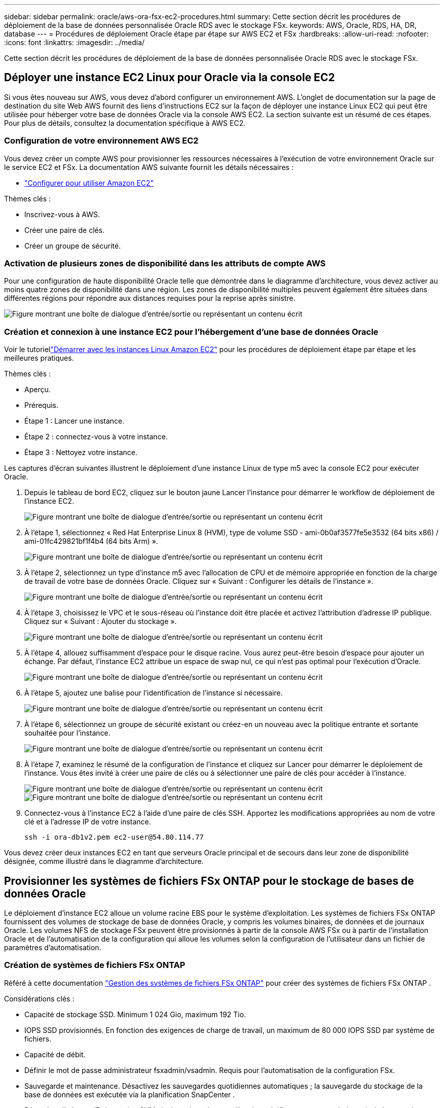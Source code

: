 ---
sidebar: sidebar 
permalink: oracle/aws-ora-fsx-ec2-procedures.html 
summary: Cette section décrit les procédures de déploiement de la base de données personnalisée Oracle RDS avec le stockage FSx. 
keywords: AWS, Oracle, RDS, HA, DR, database 
---
= Procédures de déploiement Oracle étape par étape sur AWS EC2 et FSx
:hardbreaks:
:allow-uri-read: 
:nofooter: 
:icons: font
:linkattrs: 
:imagesdir: ../media/


[role="lead"]
Cette section décrit les procédures de déploiement de la base de données personnalisée Oracle RDS avec le stockage FSx.



== Déployer une instance EC2 Linux pour Oracle via la console EC2

Si vous êtes nouveau sur AWS, vous devez d’abord configurer un environnement AWS.  L'onglet de documentation sur la page de destination du site Web AWS fournit des liens d'instructions EC2 sur la façon de déployer une instance Linux EC2 qui peut être utilisée pour héberger votre base de données Oracle via la console AWS EC2.  La section suivante est un résumé de ces étapes.  Pour plus de détails, consultez la documentation spécifique à AWS EC2.



=== Configuration de votre environnement AWS EC2

Vous devez créer un compte AWS pour provisionner les ressources nécessaires à l'exécution de votre environnement Oracle sur le service EC2 et FSx.  La documentation AWS suivante fournit les détails nécessaires :

* link:https://docs.aws.amazon.com/AWSEC2/latest/UserGuide/get-set-up-for-amazon-ec2.html["Configurer pour utiliser Amazon EC2"^]


Thèmes clés :

* Inscrivez-vous à AWS.
* Créer une paire de clés.
* Créer un groupe de sécurité.




=== Activation de plusieurs zones de disponibilité dans les attributs de compte AWS

Pour une configuration de haute disponibilité Oracle telle que démontrée dans le diagramme d'architecture, vous devez activer au moins quatre zones de disponibilité dans une région.  Les zones de disponibilité multiples peuvent également être situées dans différentes régions pour répondre aux distances requises pour la reprise après sinistre.

image:aws-ora-fsx-ec2-inst-001.png["Figure montrant une boîte de dialogue d'entrée/sortie ou représentant un contenu écrit"]



=== Création et connexion à une instance EC2 pour l'hébergement d'une base de données Oracle

Voir le tutoriellink:https://docs.aws.amazon.com/AWSEC2/latest/UserGuide/EC2_GetStarted.html["Démarrer avec les instances Linux Amazon EC2"^] pour les procédures de déploiement étape par étape et les meilleures pratiques.

Thèmes clés :

* Aperçu.
* Prérequis.
* Étape 1 : Lancer une instance.
* Étape 2 : connectez-vous à votre instance.
* Étape 3 : Nettoyez votre instance.


Les captures d’écran suivantes illustrent le déploiement d’une instance Linux de type m5 avec la console EC2 pour exécuter Oracle.

. Depuis le tableau de bord EC2, cliquez sur le bouton jaune Lancer l’instance pour démarrer le workflow de déploiement de l’instance EC2.
+
image:aws-ora-fsx-ec2-inst-002.png["Figure montrant une boîte de dialogue d'entrée/sortie ou représentant un contenu écrit"]

. À l'étape 1, sélectionnez « Red Hat Enterprise Linux 8 (HVM), type de volume SSD - ami-0b0af3577fe5e3532 (64 bits x86) / ami-01fc429821bf1f4b4 (64 bits Arm) ».
+
image:aws-ora-fsx-ec2-inst-003.png["Figure montrant une boîte de dialogue d'entrée/sortie ou représentant un contenu écrit"]

. À l’étape 2, sélectionnez un type d’instance m5 avec l’allocation de CPU et de mémoire appropriée en fonction de la charge de travail de votre base de données Oracle.  Cliquez sur « Suivant : Configurer les détails de l’instance ».
+
image:aws-ora-fsx-ec2-inst-004.png["Figure montrant une boîte de dialogue d'entrée/sortie ou représentant un contenu écrit"]

. À l’étape 3, choisissez le VPC et le sous-réseau où l’instance doit être placée et activez l’attribution d’adresse IP publique.  Cliquez sur « Suivant : Ajouter du stockage ».
+
image:aws-ora-fsx-ec2-inst-005.png["Figure montrant une boîte de dialogue d'entrée/sortie ou représentant un contenu écrit"]

. À l’étape 4, allouez suffisamment d’espace pour le disque racine.  Vous aurez peut-être besoin d’espace pour ajouter un échange.  Par défaut, l'instance EC2 attribue un espace de swap nul, ce qui n'est pas optimal pour l'exécution d'Oracle.
+
image:aws-ora-fsx-ec2-inst-006.png["Figure montrant une boîte de dialogue d'entrée/sortie ou représentant un contenu écrit"]

. À l’étape 5, ajoutez une balise pour l’identification de l’instance si nécessaire.
+
image:aws-ora-fsx-ec2-inst-007.png["Figure montrant une boîte de dialogue d'entrée/sortie ou représentant un contenu écrit"]

. À l’étape 6, sélectionnez un groupe de sécurité existant ou créez-en un nouveau avec la politique entrante et sortante souhaitée pour l’instance.
+
image:aws-ora-fsx-ec2-inst-008.png["Figure montrant une boîte de dialogue d'entrée/sortie ou représentant un contenu écrit"]

. À l’étape 7, examinez le résumé de la configuration de l’instance et cliquez sur Lancer pour démarrer le déploiement de l’instance.  Vous êtes invité à créer une paire de clés ou à sélectionner une paire de clés pour accéder à l'instance.
+
image:aws-ora-fsx-ec2-inst-009.png["Figure montrant une boîte de dialogue d'entrée/sortie ou représentant un contenu écrit"] image:aws-ora-fsx-ec2-inst-009-a.png["Figure montrant une boîte de dialogue d'entrée/sortie ou représentant un contenu écrit"]

. Connectez-vous à l’instance EC2 à l’aide d’une paire de clés SSH.  Apportez les modifications appropriées au nom de votre clé et à l’adresse IP de votre instance.
+
[source, cli]
----
ssh -i ora-db1v2.pem ec2-user@54.80.114.77
----


Vous devez créer deux instances EC2 en tant que serveurs Oracle principal et de secours dans leur zone de disponibilité désignée, comme illustré dans le diagramme d'architecture.



== Provisionner les systèmes de fichiers FSx ONTAP pour le stockage de bases de données Oracle

Le déploiement d’instance EC2 alloue un volume racine EBS pour le système d’exploitation.  Les systèmes de fichiers FSx ONTAP fournissent des volumes de stockage de base de données Oracle, y compris les volumes binaires, de données et de journaux Oracle.  Les volumes NFS de stockage FSx peuvent être provisionnés à partir de la console AWS FSx ou à partir de l'installation Oracle et de l'automatisation de la configuration qui alloue les volumes selon la configuration de l'utilisateur dans un fichier de paramètres d'automatisation.



=== Création de systèmes de fichiers FSx ONTAP

Référé à cette documentation https://docs.aws.amazon.com/fsx/latest/ONTAPGuide/managing-file-systems.html["Gestion des systèmes de fichiers FSx ONTAP"^] pour créer des systèmes de fichiers FSx ONTAP .

Considérations clés :

* Capacité de stockage SSD.  Minimum 1 024 Gio, maximum 192 Tio.
* IOPS SSD provisionnés.  En fonction des exigences de charge de travail, un maximum de 80 000 IOPS SSD par système de fichiers.
* Capacité de débit.
* Définir le mot de passe administrateur fsxadmin/vsadmin.  Requis pour l'automatisation de la configuration FSx.
* Sauvegarde et maintenance.  Désactivez les sauvegardes quotidiennes automatiques ; la sauvegarde du stockage de la base de données est exécutée via la planification SnapCenter .
* Récupérez l'adresse IP de gestion SVM ainsi que les adresses d'accès spécifiques au protocole à partir de la page des détails SVM.  Requis pour l'automatisation de la configuration FSx.
+
image:aws-rds-custom-deploy-fsx-001.png["Figure montrant une boîte de dialogue d'entrée/sortie ou représentant un contenu écrit"]



Consultez les procédures étape par étape suivantes pour configurer un cluster HA FSx principal ou de secours.

. Depuis la console FSx, cliquez sur Créer un système de fichiers pour démarrer le flux de travail de provisionnement FSx.
+
image:aws-ora-fsx-ec2-stor-001.png["Figure montrant une boîte de dialogue d'entrée/sortie ou représentant un contenu écrit"]

. Sélectionnez Amazon FSx ONTAP.  Cliquez ensuite sur Suivant.
+
image:aws-ora-fsx-ec2-stor-002.png["Figure montrant une boîte de dialogue d'entrée/sortie ou représentant un contenu écrit"]

. Sélectionnez Création standard et, dans Détails du système de fichiers, nommez votre système de fichiers, Multi-AZ HA.  En fonction de la charge de travail de votre base de données, choisissez des IOPS automatiques ou provisionnées par l'utilisateur jusqu'à 80 000 IOPS SSD.  Le stockage FSx est livré avec jusqu'à 2 TiB de mise en cache NVMe au niveau du backend, ce qui peut fournir des IOPS mesurées encore plus élevées.
+
image:aws-ora-fsx-ec2-stor-003.png["Figure montrant une boîte de dialogue d'entrée/sortie ou représentant un contenu écrit"]

. Dans la section Réseau et sécurité, sélectionnez le VPC, le groupe de sécurité et les sous-réseaux.  Ceux-ci doivent être créés avant le déploiement de FSx.  En fonction du rôle du cluster FSx (principal ou de secours), placez les nœuds de stockage FSx dans les zones appropriées.
+
image:aws-ora-fsx-ec2-stor-004.png["Figure montrant une boîte de dialogue d'entrée/sortie ou représentant un contenu écrit"]

. Dans la section Sécurité et chiffrement, acceptez la valeur par défaut et entrez le mot de passe fsxadmin.
+
image:aws-ora-fsx-ec2-stor-005.png["Figure montrant une boîte de dialogue d'entrée/sortie ou représentant un contenu écrit"]

. Entrez le nom SVM et le mot de passe vsadmin.
+
image:aws-ora-fsx-ec2-stor-006.png["Figure montrant une boîte de dialogue d'entrée/sortie ou représentant un contenu écrit"]

. Laissez la configuration du volume vide ; vous n’avez pas besoin de créer de volume à ce stade.
+
image:aws-ora-fsx-ec2-stor-007.png["Figure montrant une boîte de dialogue d'entrée/sortie ou représentant un contenu écrit"]

. Consultez la page Résumé et cliquez sur Créer un système de fichiers pour terminer la mise à disposition du système de fichiers FSx.
+
image:aws-ora-fsx-ec2-stor-008.png["Figure montrant une boîte de dialogue d'entrée/sortie ou représentant un contenu écrit"]





=== Provisionnement de volumes de base de données pour la base de données Oracle

Voirlink:https://docs.aws.amazon.com/fsx/latest/ONTAPGuide/managing-volumes.html["Gestion des volumes FSx ONTAP – création d'un volume"^] pour plus de détails.

Considérations clés :

* Dimensionner les volumes de base de données de manière appropriée.
* Désactivation de la stratégie de hiérarchisation du pool de capacité pour la configuration des performances.
* Activation d'Oracle dNFS pour les volumes de stockage NFS.
* Configuration de multipath pour les volumes de stockage iSCSI.




==== Créer un volume de base de données à partir de la console FSx

À partir de la console AWS FSx, vous pouvez créer trois volumes pour le stockage des fichiers de base de données Oracle : un pour le binaire Oracle, un pour les données Oracle et un pour le journal Oracle.  Assurez-vous que le nom du volume correspond au nom d'hôte Oracle (défini dans le fichier hosts de la boîte à outils d'automatisation) pour une identification correcte.  Dans cet exemple, nous utilisons db1 comme nom d'hôte Oracle EC2 au lieu d'un nom d'hôte basé sur une adresse IP classique pour une instance EC2.

image:aws-ora-fsx-ec2-stor-009.png["Figure montrant une boîte de dialogue d'entrée/sortie ou représentant un contenu écrit"] image:aws-ora-fsx-ec2-stor-010.png["Figure montrant une boîte de dialogue d'entrée/sortie ou représentant un contenu écrit"] image:aws-ora-fsx-ec2-stor-011.png["Figure montrant une boîte de dialogue d'entrée/sortie ou représentant un contenu écrit"]


NOTE: La création de LUN iSCSI n'est actuellement pas prise en charge par la console FSx.  Pour le déploiement des LUN iSCSI pour Oracle, les volumes et les LUN peuvent être créés à l'aide de l'automatisation pour ONTAP avec NetApp Automation Toolkit.



== Installer et configurer Oracle sur une instance EC2 avec des volumes de base de données FSx

L'équipe d'automatisation NetApp fournit un kit d'automatisation pour exécuter l'installation et la configuration d'Oracle sur les instances EC2 conformément aux meilleures pratiques.  La version actuelle du kit d'automatisation prend en charge Oracle 19c sur NFS avec le patch RU par défaut 19.8.  Le kit d'automatisation peut être facilement adapté à d'autres patchs RU si nécessaire.



=== Préparer un contrôleur Ansible pour exécuter l'automatisation

Suivez les instructions dans la section «<<Création et connexion à une instance EC2 pour l'hébergement d'une base de données Oracle>> " pour provisionner une petite instance Linux EC2 pour exécuter le contrôleur Ansible.  Plutôt que d'utiliser RedHat, Amazon Linux t2.large avec 2vCPU et 8G RAM devrait être suffisant.



=== Récupérer la boîte à outils d'automatisation du déploiement NetApp Oracle

Connectez-vous à l'instance du contrôleur EC2 Ansible provisionnée à l'étape 1 en tant qu'utilisateur ec2 et à partir du répertoire personnel ec2-user, exécutez la commande `git clone` commande pour cloner une copie du code d'automatisation.

[source, cli]
----
git clone https://github.com/NetApp-Automation/na_oracle19c_deploy.git
----
[source, cli]
----
git clone https://github.com/NetApp-Automation/na_rds_fsx_oranfs_config.git
----


=== Exécuter un déploiement automatisé d'Oracle 19c à l'aide de la boîte à outils d'automatisation

Voir ces instructions détailléeslink:../automation/cli-automation.html["Déploiement CLI de la base de données Oracle 19c"^] pour déployer Oracle 19c avec l'automatisation CLI.  Il y a un petit changement dans la syntaxe de commande pour l'exécution du playbook car vous utilisez une paire de clés SSH au lieu d'un mot de passe pour l'authentification de l'accès à l'hôte.  La liste suivante est un résumé de haut niveau :

. Par défaut, une instance EC2 utilise une paire de clés SSH pour l’authentification d’accès.  À partir des répertoires racines d'automatisation du contrôleur Ansible `/home/ec2-user/na_oracle19c_deploy` , et `/home/ec2-user/na_rds_fsx_oranfs_config` , faire une copie de la clé SSH `accesststkey.pem` pour l'hôte Oracle déployé à l'étape «<<Création et connexion à une instance EC2 pour l'hébergement d'une base de données Oracle>> ."
. Connectez-vous à l'hôte de la base de données de l'instance EC2 en tant qu'utilisateur ec2 et installez la bibliothèque python3.
+
[source, cli]
----
sudo yum install python3
----
. Créez un espace d’échange de 16 Go à partir du lecteur de disque racine.  Par défaut, une instance EC2 crée un espace de swap nul.  Suivez cette documentation AWS :link:https://aws.amazon.com/premiumsupport/knowledge-center/ec2-memory-swap-file/["Comment allouer de la mémoire pour fonctionner comme espace d'échange dans une instance Amazon EC2 à l'aide d'un fichier d'échange ?"^] .
. Retour au contrôleur Ansible(`cd /home/ec2-user/na_rds_fsx_oranfs_config` ), et exécutez le playbook de préclonage avec les exigences appropriées et `linux_config` balises.
+
[source, cli]
----
ansible-playbook -i hosts rds_preclone_config.yml -u ec2-user --private-key accesststkey.pem -e @vars/fsx_vars.yml -t requirements_config
----
+
[source, cli]
----
ansible-playbook -i hosts rds_preclone_config.yml -u ec2-user --private-key accesststkey.pem -e @vars/fsx_vars.yml -t linux_config
----
. Passer au `/home/ec2-user/na_oracle19c_deploy-master` répertoire, lisez le fichier README et remplissez le fichier global `vars.yml` fichier avec les paramètres globaux pertinents.
. Remplir le `host_name.yml` fichier avec les paramètres pertinents dans le `host_vars` annuaire.
. Exécutez le playbook pour Linux et appuyez sur Entrée lorsque vous êtes invité à saisir le mot de passe vsadmin.
+
[source, cli]
----
ansible-playbook -i hosts all_playbook.yml -u ec2-user --private-key accesststkey.pem -t linux_config -e @vars/vars.yml
----
. Exécutez le playbook pour Oracle et appuyez sur Entrée lorsque vous êtes invité à saisir le mot de passe vsadmin.
+
[source, cli]
----
ansible-playbook -i hosts all_playbook.yml -u ec2-user --private-key accesststkey.pem -t oracle_config -e @vars/vars.yml
----


Modifiez le bit d'autorisation sur le fichier de clé SSH à 400 si nécessaire.  Changer l'hôte Oracle(`ansible_host` dans le `host_vars` fichier) Adresse IP vers l'adresse publique de votre instance EC2.



== Configuration de SnapMirror entre le cluster FSx HA principal et le cluster FSx HA de secours

Pour une haute disponibilité et une reprise après sinistre, vous pouvez configurer la réplication SnapMirror entre le cluster de stockage FSx principal et de secours.  Contrairement à d’autres services de stockage cloud, FSx permet à un utilisateur de contrôler et de gérer la réplication du stockage à la fréquence et au débit de réplication souhaités.  Il permet également aux utilisateurs de tester HA/DR sans aucun effet sur la disponibilité.

Les étapes suivantes montrent comment configurer la réplication entre un cluster de stockage FSx principal et de secours.

. Configurer l'appairage des clusters principaux et de secours.  Connectez-vous au cluster principal en tant qu’utilisateur fsxadmin et exécutez la commande suivante.  Ce processus de création réciproque exécute la commande de création sur le cluster principal et le cluster de secours.  Remplacer `standby_cluster_name` avec le nom approprié à votre environnement.
+
[source, cli]
----
cluster peer create -peer-addrs standby_cluster_name,inter_cluster_ip_address -username fsxadmin -initial-allowed-vserver-peers *
----
. Configurez le peering vServer entre le cluster principal et le cluster de secours.  Connectez-vous au cluster principal en tant qu’utilisateur vsadmin et exécutez la commande suivante.  Remplacer `primary_vserver_name` , `standby_vserver_name` , `standby_cluster_name` avec les noms appropriés à votre environnement.
+
[source, cli]
----
vserver peer create -vserver primary_vserver_name -peer-vserver standby_vserver_name -peer-cluster standby_cluster_name -applications snapmirror
----
. Vérifiez que les peerings du cluster et du serveur virtuel sont correctement configurés.
+
image:aws-ora-fsx-ec2-stor-014.png["Figure montrant une boîte de dialogue d'entrée/sortie ou représentant un contenu écrit"]

. Créez des volumes NFS cibles sur le cluster FSx de secours pour chaque volume source sur le cluster FSx principal.  Remplacez le nom du volume en fonction de votre environnement.
+
[source, cli]
----
vol create -volume dr_db1_bin -aggregate aggr1 -size 50G -state online -policy default -type DP
----
+
[source, cli]
----
vol create -volume dr_db1_data -aggregate aggr1 -size 500G -state online -policy default -type DP
----
+
[source, cli]
----
vol create -volume dr_db1_log -aggregate aggr1 -size 250G -state online -policy default -type DP
----
. Vous pouvez également créer des volumes iSCSI et des LUN pour le binaire Oracle, les données Oracle et le journal Oracle si le protocole iSCSI est utilisé pour l'accès aux données.  Laissez environ 10 % d’espace libre dans les volumes pour les instantanés.
+
[source, cli]
----
vol create -volume dr_db1_bin -aggregate aggr1 -size 50G -state online -policy default -unix-permissions ---rwxr-xr-x -type RW
----
+
[source, cli]
----
lun create -path /vol/dr_db1_bin/dr_db1_bin_01 -size 45G -ostype linux
----
+
[source, cli]
----
vol create -volume dr_db1_data -aggregate aggr1 -size 500G -state online -policy default -unix-permissions ---rwxr-xr-x -type RW
----
+
[source, cli]
----
lun create -path /vol/dr_db1_data/dr_db1_data_01 -size 100G -ostype linux
----
+
[source, cli]
----
lun create -path /vol/dr_db1_data/dr_db1_data_02 -size 100G -ostype linux
----
+
[source, cli]
----
lun create -path /vol/dr_db1_data/dr_db1_data_03 -size 100G -ostype linux
----
+
[source, cli]
----
lun create -path /vol/dr_db1_data/dr_db1_data_04 -size 100G -ostype linux
----
+
vol create -volume dr_db1_log -aggregate aggr1 -size 250G -state online -policy default -unix-permissions ---rwxr-xr-x -type RW

+
[source, cli]
----
lun create -path /vol/dr_db1_log/dr_db1_log_01 -size 45G -ostype linux
----
+
[source, cli]
----
lun create -path /vol/dr_db1_log/dr_db1_log_02 -size 45G -ostype linux
----
+
[source, cli]
----
lun create -path /vol/dr_db1_log/dr_db1_log_03 -size 45G -ostype linux
----
+
[source, cli]
----
lun create -path /vol/dr_db1_log/dr_db1_log_04 -size 45G -ostype linux
----
. Pour les LUN iSCSI, créez un mappage pour l'initiateur d'hôte Oracle pour chaque LUN, en utilisant le LUN binaire comme exemple.  Remplacez le groupe igroup par un nom approprié pour votre environnement et incrémentez le lun-id pour chaque LUN supplémentaire.
+
[source, cli]
----
lun mapping create -path /vol/dr_db1_bin/dr_db1_bin_01 -igroup ip-10-0-1-136 -lun-id 0
----
+
[source, cli]
----
lun mapping create -path /vol/dr_db1_data/dr_db1_data_01 -igroup ip-10-0-1-136 -lun-id 1
----
. Créez une relation SnapMirror entre les volumes de base de données principal et de secours.  Remplacez le nom SVM approprié pour votre environnement.
+
[source, cli]
----
snapmirror create -source-path svm_FSxOraSource:db1_bin -destination-path svm_FSxOraTarget:dr_db1_bin -vserver svm_FSxOraTarget -throttle unlimited -identity-preserve false -policy MirrorAllSnapshots -type DP
----
+
[source, cli]
----
snapmirror create -source-path svm_FSxOraSource:db1_data -destination-path svm_FSxOraTarget:dr_db1_data -vserver svm_FSxOraTarget -throttle unlimited -identity-preserve false -policy MirrorAllSnapshots -type DP
----
+
[source, cli]
----
snapmirror create -source-path svm_FSxOraSource:db1_log -destination-path svm_FSxOraTarget:dr_db1_log -vserver svm_FSxOraTarget -throttle unlimited -identity-preserve false -policy MirrorAllSnapshots -type DP
----


Cette configuration SnapMirror peut être automatisée avec un kit d’outils d’automatisation NetApp pour les volumes de base de données NFS.  La boîte à outils est disponible en téléchargement sur le site GitHub public de NetApp .

[source, cli]
----
git clone https://github.com/NetApp-Automation/na_ora_hadr_failover_resync.git
----
Lisez attentivement les instructions README avant de tenter la configuration et le test de basculement.


NOTE: La réplication du binaire Oracle du cluster principal vers un cluster de secours peut avoir des implications sur la licence Oracle.  Contactez votre représentant de licence Oracle pour obtenir des éclaircissements.  L’alternative consiste à installer et configurer Oracle au moment de la récupération et du basculement.



== Déploiement de SnapCenter



=== Installation de SnapCenter

Suivrelink:https://docs.netapp.com/ocsc-41/index.jsp?topic=%2Fcom.netapp.doc.ocsc-isg%2FGUID-D3F2FBA8-8EE7-4820-A445-BC1E5C0AF374.html["Installation du serveur SnapCenter"^] pour installer le serveur SnapCenter .  Cette documentation explique comment installer un serveur SnapCenter autonome.  Une version SaaS de SnapCenter est en phase de test bêta et pourrait être disponible prochainement.  Vérifiez la disponibilité auprès de votre représentant NetApp si nécessaire.



=== Configurer le plugin SnapCenter pour l'hôte Oracle EC2

. Après l’installation automatisée de SnapCenter , connectez-vous à SnapCenter en tant qu’utilisateur administrateur pour l’hôte Windows sur lequel le serveur SnapCenter est installé.
+
image:aws-rds-custom-deploy-snp-001.png["Figure montrant une boîte de dialogue d'entrée/sortie ou représentant un contenu écrit"]

. Dans le menu de gauche, cliquez sur Paramètres, puis sur Informations d’identification et Nouveau pour ajouter les informations d’identification ec2-user pour l’installation du plug-in SnapCenter .
+
image:aws-rds-custom-deploy-snp-002.png["Figure montrant une boîte de dialogue d'entrée/sortie ou représentant un contenu écrit"]

. Réinitialisez le mot de passe ec2-user et activez l'authentification SSH par mot de passe en modifiant le `/etc/ssh/sshd_config` fichier sur l'hôte de l'instance EC2.
. Vérifiez que la case à cocher « Utiliser les privilèges sudo » est sélectionnée.  Vous venez de réinitialiser le mot de passe ec2-user à l'étape précédente.
+
image:aws-rds-custom-deploy-snp-003.png["Figure montrant une boîte de dialogue d'entrée/sortie ou représentant un contenu écrit"]

. Ajoutez le nom du serveur SnapCenter et l’adresse IP au fichier hôte de l’instance EC2 pour la résolution de nom.
+
[listing]
----
[ec2-user@ip-10-0-0-151 ~]$ sudo vi /etc/hosts
[ec2-user@ip-10-0-0-151 ~]$ cat /etc/hosts
127.0.0.1   localhost localhost.localdomain localhost4 localhost4.localdomain4
::1         localhost localhost.localdomain localhost6 localhost6.localdomain6
10.0.1.233  rdscustomvalsc.rdscustomval.com rdscustomvalsc
----
. Sur l'hôte Windows du serveur SnapCenter , ajoutez l'adresse IP de l'hôte de l'instance EC2 au fichier hôte Windows `C:\Windows\System32\drivers\etc\hosts` .
+
[listing]
----
10.0.0.151		ip-10-0-0-151.ec2.internal
----
. Dans le menu de gauche, sélectionnez Hôtes > Hôtes gérés, puis cliquez sur Ajouter pour ajouter l'hôte d'instance EC2 à SnapCenter.
+
image:aws-rds-custom-deploy-snp-004.png["Figure montrant une boîte de dialogue d'entrée/sortie ou représentant un contenu écrit"]

+
Vérifiez la base de données Oracle et, avant de soumettre, cliquez sur Plus d'options.

+
image:aws-rds-custom-deploy-snp-005.png["Figure montrant une boîte de dialogue d'entrée/sortie ou représentant un contenu écrit"]

+
Cochez la case Ignorer les vérifications de préinstallation.  Confirmez l’ignorance des vérifications de préinstallation, puis cliquez sur Soumettre après l’enregistrement.

+
image:aws-rds-custom-deploy-snp-006.png["Figure montrant une boîte de dialogue d'entrée/sortie ou représentant un contenu écrit"]

+
Vous êtes invité à confirmer l'empreinte digitale, puis à cliquer sur Confirmer et soumettre.

+
image:aws-rds-custom-deploy-snp-007.png["Figure montrant une boîte de dialogue d'entrée/sortie ou représentant un contenu écrit"]

+
Après une configuration réussie du plug-in, l'état général de l'hôte géré s'affiche comme étant en cours d'exécution.

+
image:aws-rds-custom-deploy-snp-008.png["Figure montrant une boîte de dialogue d'entrée/sortie ou représentant un contenu écrit"]





=== Configurer la politique de sauvegarde pour la base de données Oracle

Consultez cette sectionlink:../dbops/hybrid-dbops-sc-gs-onprem.html#7-setup-database-backup-policy-in-snapcenter["Configurer la politique de sauvegarde de la base de données dans SnapCenter"^] pour plus de détails sur la configuration de la politique de sauvegarde de la base de données Oracle.

En règle générale, vous devez créer une politique pour la sauvegarde instantanée complète de la base de données Oracle et une politique pour la sauvegarde instantanée du journal d'archive Oracle uniquement.


NOTE: Vous pouvez activer l'élagage du journal d'archive Oracle dans la politique de sauvegarde pour contrôler l'espace d'archivage du journal.  Cochez « Mettre à jour SnapMirror après avoir créé une copie Snapshot locale » dans « Sélectionner l'option de réplication secondaire » car vous devez répliquer vers un emplacement de secours pour HA ou DR.



=== Configurer la sauvegarde et la planification de la base de données Oracle

La sauvegarde de la base de données dans SnapCenter est configurable par l'utilisateur et peut être configurée individuellement ou en tant que groupe dans un groupe de ressources.  L'intervalle de sauvegarde dépend des objectifs RTO et RPO.  NetApp vous recommande d'exécuter une sauvegarde complète de la base de données toutes les quelques heures et d'archiver la sauvegarde du journal à une fréquence plus élevée, par exemple 10 à 15 minutes, pour une récupération rapide.

Reportez-vous à la section Oracle delink:../dbops/hybrid-dbops-sc-gs-onprem.html#8-implement-backup-policy-to-protect-database["Mettre en œuvre une politique de sauvegarde pour protéger la base de données"^] pour un processus détaillé étape par étape pour la mise en œuvre de la politique de sauvegarde créée dans la section<<Configurer la politique de sauvegarde pour la base de données Oracle>> et pour la planification des tâches de sauvegarde.

L'image suivante fournit un exemple des groupes de ressources configurés pour sauvegarder une base de données Oracle.

image:aws-rds-custom-deploy-snp-009.png["Figure montrant une boîte de dialogue d'entrée/sortie ou représentant un contenu écrit"]
